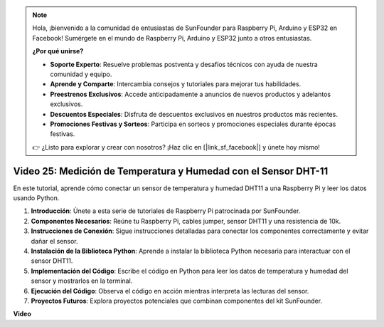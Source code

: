 .. note::

    Hola, ¡bienvenido a la comunidad de entusiastas de SunFounder para Raspberry Pi, Arduino y ESP32 en Facebook! Sumérgete en el mundo de Raspberry Pi, Arduino y ESP32 junto a otros entusiastas.

    **¿Por qué unirse?**

    - **Soporte Experto**: Resuelve problemas postventa y desafíos técnicos con ayuda de nuestra comunidad y equipo.
    - **Aprende y Comparte**: Intercambia consejos y tutoriales para mejorar tus habilidades.
    - **Preestrenos Exclusivos**: Accede anticipadamente a anuncios de nuevos productos y adelantos exclusivos.
    - **Descuentos Especiales**: Disfruta de descuentos exclusivos en nuestros productos más recientes.
    - **Promociones Festivas y Sorteos**: Participa en sorteos y promociones especiales durante épocas festivas.

    👉 ¿Listo para explorar y crear con nosotros? ¡Haz clic en [|link_sf_facebook|] y únete hoy mismo!


Video 25: Medición de Temperatura y Humedad con el Sensor DHT-11
=======================================================================================

En este tutorial, aprende cómo conectar un sensor de temperatura y humedad DHT11 a una Raspberry Pi y leer los datos usando Python.

#. **Introducción**: Únete a esta serie de tutoriales de Raspberry Pi patrocinada por SunFounder.
#. **Componentes Necesarios**: Reúne tu Raspberry Pi, cables jumper, sensor DHT11 y una resistencia de 10k.
#. **Instrucciones de Conexión**: Sigue instrucciones detalladas para conectar los componentes correctamente y evitar dañar el sensor.
#. **Instalación de la Biblioteca Python**: Aprende a instalar la biblioteca Python necesaria para interactuar con el sensor DHT11.
#. **Implementación del Código**: Escribe el código en Python para leer los datos de temperatura y humedad del sensor y mostrarlos en la terminal.
#. **Ejecución del Código**: Observa el código en acción mientras interpreta las lecturas del sensor.
#. **Proyectos Futuros**: Explora proyectos potenciales que combinan componentes del kit SunFounder.


**Video**

.. raw:: html

    <iframe width="700" height="500" src="https://www.youtube.com/embed/iQvSpPhZOiY?si=KkktywXHsoAzeyAt" title="YouTube video player" frameborder="0" allow="accelerometer; autoplay; clipboard-write; encrypted-media; gyroscope; picture-in-picture; web-share" allowfullscreen></iframe>

